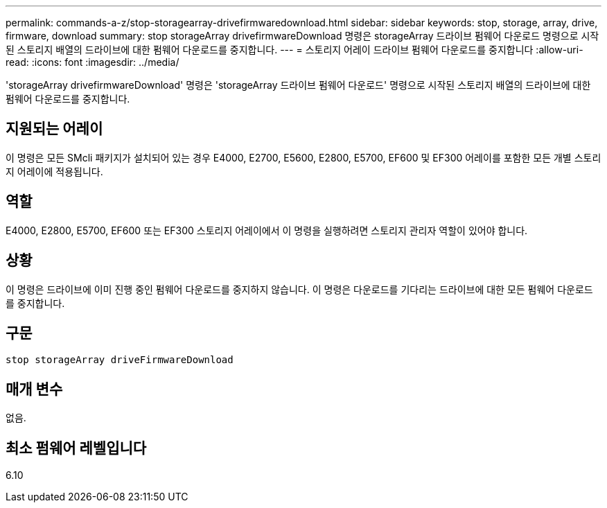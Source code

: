 ---
permalink: commands-a-z/stop-storagearray-drivefirmwaredownload.html 
sidebar: sidebar 
keywords: stop, storage, array, drive, firmware, download 
summary: stop storageArray drivefirmwareDownload 명령은 storageArray 드라이브 펌웨어 다운로드 명령으로 시작된 스토리지 배열의 드라이브에 대한 펌웨어 다운로드를 중지합니다. 
---
= 스토리지 어레이 드라이브 펌웨어 다운로드를 중지합니다
:allow-uri-read: 
:icons: font
:imagesdir: ../media/


[role="lead"]
'storageArray drivefirmwareDownload' 명령은 'storageArray 드라이브 펌웨어 다운로드' 명령으로 시작된 스토리지 배열의 드라이브에 대한 펌웨어 다운로드를 중지합니다.



== 지원되는 어레이

이 명령은 모든 SMcli 패키지가 설치되어 있는 경우 E4000, E2700, E5600, E2800, E5700, EF600 및 EF300 어레이를 포함한 모든 개별 스토리지 어레이에 적용됩니다.



== 역할

E4000, E2800, E5700, EF600 또는 EF300 스토리지 어레이에서 이 명령을 실행하려면 스토리지 관리자 역할이 있어야 합니다.



== 상황

이 명령은 드라이브에 이미 진행 중인 펌웨어 다운로드를 중지하지 않습니다. 이 명령은 다운로드를 기다리는 드라이브에 대한 모든 펌웨어 다운로드를 중지합니다.



== 구문

[source, cli]
----
stop storageArray driveFirmwareDownload
----


== 매개 변수

없음.



== 최소 펌웨어 레벨입니다

6.10
